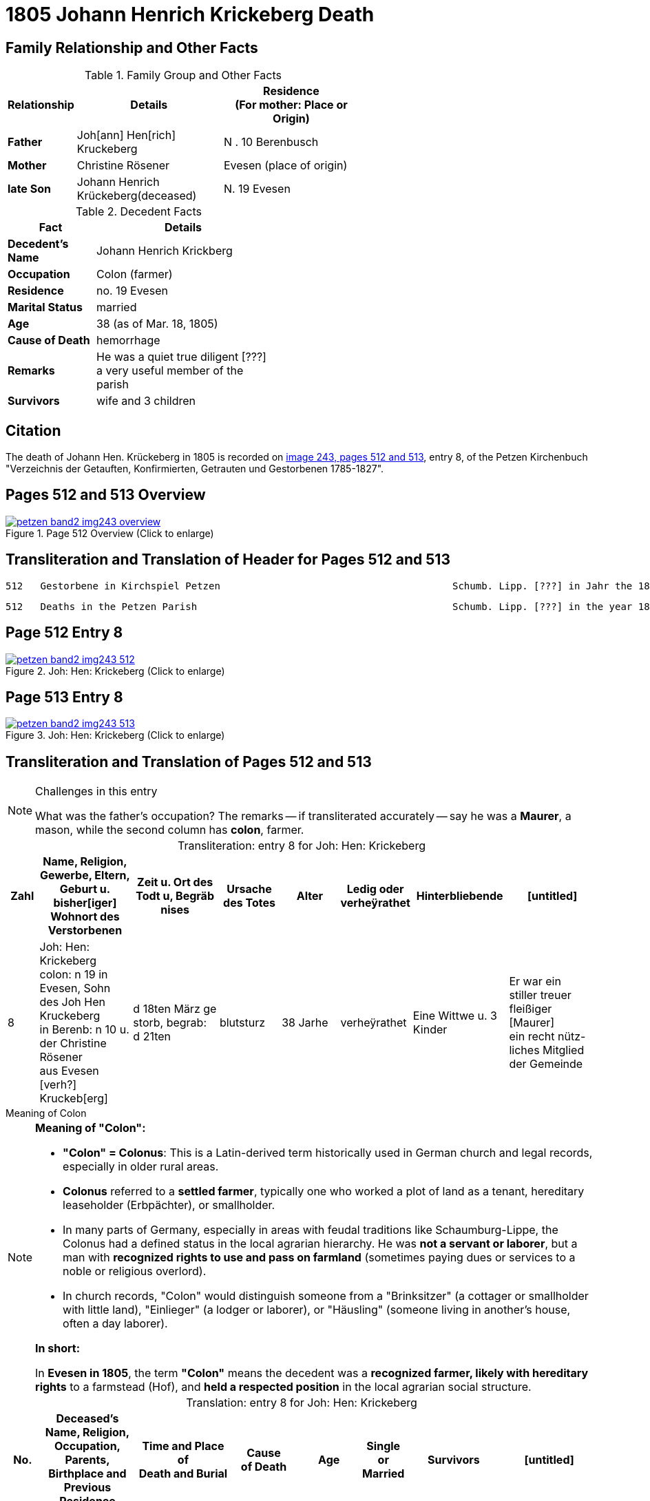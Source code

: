 = 1805 Johann Henrich Krickeberg Death
:page-role: doc-width

== Family Relationship and Other Facts

.Family Group and Other Facts
[%header,width="60%",cols="1,3,3"]
|===
|Relationship|Details|Residence +
(For mother: Place or Origin)

|*Father*|Joh[ann] Hen[rich] Kruckeberg |N . 10 Berenbusch

|*Mother*|Christine Rösener |Evesen (place of origin)

|*late Son*|Johann Henrich Krückeberg(deceased)|N. 19 Evesen
|===

.Decedent Facts
[%header,width="45%",cols="1,2"]]
|===
|Fact|Details

|*Decedent's Name*|Johann Henrich Krickberg

|*Occupation*| Colon (farmer)

|*Residence*|no. 19 Evesen

|*Marital Status*|married

|*Age*|38 (as of Mar. 18, 1805)

|*Cause of Death*|hemorrhage

|*Remarks*|He was a quiet true diligent [???] a very useful member of the parish

|*Survivors*|wife and 3 children
|===

== Citation

The death of Johann Hen. Krückeberg in 1805 is recorded on <<image243, image 243,
pages 512 and 513>>, entry 8, of the Petzen Kirchenbuch "Verzeichnis der Getauften,
Konfirmierten, Getrauten und Gestorbenen 1785-1827".

== Pages 512 and 513 Overview

image::petzen-band2-img243-overview.jpg[title="Page 512 Overview (Click to enlarge)",link=self]

== Transliteration and Translation of Header for Pages 512 and 513

....
512   Gestorbene in Kirchspiel Petzen                                        Schumb. Lipp. [???] in Jahr the 1805                    512
....

....
512   Deaths in the Petzen Parish                                            Schumb. Lipp. [???] in the year 1805                    512
....

== Page 512 Entry 8

image::petzen-band2-img243-512.jpg[title="Joh: Hen: Krickeberg (Click to enlarge)",link=self]

== Page 513 Entry 8

image::petzen-band2-img243-513.jpg[title="Joh: Hen: Krickeberg (Click to enlarge)",link=self]

== Transliteration and Translation of Pages 512 and 513

[NOTE]
.Challenges in this entry
====
What was the father's occupation? The remarks -- if transliterated accurately
-- say he was a **Maurer**, a mason, while the second column has **colon**,
farmer.
====

[caption="Transliteration: "]
.entry 8 for Joh: Hen: Krickeberg
[%header,cols="1,3,3,2,2,1,3,3",frame="none"]
|===
|Zahl |Name, Religion, Gewerbe, Eltern, Geburt u. bisher[iger] +
Wohnort des Verstorbenen |Zeit u. Ort des +
Todt u, Begräb +
nises |Ursache +
des Totes |Alter |Ledig oder +
verheÿrathet |Hinterbliebende |[untitled]

|8          
|Joh: Hen: Krickeberg colon: n 19 in +
Evesen, Sohn des Joh Hen Kruckeberg +
in Berenb: n 10 u. der Christine Rösener +
aus Evesen [verh?] Kruckeb[erg]
|d 18ten März ge +
storb, begrab: +
d 21ten
|blutsturz
|38 Jarhe
|verheÿrathet
| Eine Wittwe u. 3 Kinder
| Er war ein +
 stiller treuer +
 fleißiger [Maurer] +
ein recht nütz- +
 liches Mitglied der Gemeinde
|===

.Meaning of Colon
****
[NOTE]
====
*Meaning of "Colon":*

* *"Colon" = Colonus*: This is a Latin-derived term historically used in German
church and legal records, especially in older rural areas.

* *Colonus* referred to a *settled farmer*, typically one who worked a plot of
land as a tenant, hereditary leaseholder (Erbpächter), or smallholder.

* In many parts of Germany, especially in areas with feudal traditions like
Schaumburg-Lippe, the Colonus had a defined status in the local agrarian 
hierarchy. He was *not a servant or laborer*, but a man with *recognized rights to 
use and pass on farmland* (sometimes paying dues or services to a noble or
religious overlord).

* In church records, "Colon" would distinguish someone from a "Brinksitzer" (a
cottager or smallholder with little land), "Einlieger" (a lodger or laborer),
or "Häusling" (someone living in another’s house, often a day laborer).

*In short:*
 
In *Evesen in 1805*, the term *"Colon"* means the decedent was a *recognized farmer, likely with
hereditary rights* to a farmstead (Hof), and *held a respected position* in the local
agrarian social structure.
====
****

[caption="Translation: "]
.entry 8 for Joh: Hen: Krickeberg
[%header,,cols="1,3,3,2,2,1,3,3",frame="none"]
|===
|No. |Deceased's Name, Religion, Occupation, Parents, Birthplace and Previous +
Residence +
|Time and Place of +
Death and Burial|Cause +
of Death |Age |Single or +
Married |Survivors |[untitled]

|8          
|Joh[ann] Hen[rich] Krickeberg farmer: n 19 in +
Evesen, son of Joh[ann] Hen[rich] Kruckeberg +
in Berenb[usch] n 10 and Christine Rösener +
from Evesen [née] Kruckeb[erg]
|Died on March 18^th^, +
buried: +
on 21^st^
| hemorrhage
|38 years old
|married
| A widow and 3 children
| He was a
 quiet true +
 diligent [mason?] +
a very useful member of the parish
|===


[bibliography]
== Citations

* [[[image243]]] "Archion Protestant Kirchenbücher Portal", database with
images, _Archion_ (http://www.archion.de/p/fcf567b28f/ : 25 October 2023),
path: Niedersachsen: Niedersächsisches Landesarchiv > Kirchenbücher der
Evangelisch-Lutherischen Landeskirche Schaumburg-Lippe > Petzen > Verzeichnis
der Getauften, Konfirmierten, Getrauten und Gestorbenen 1785-1827 > Image 243 of
357
